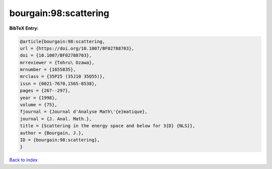 bourgain:98:scattering
======================

.. :cite:t:`bourgain:98:scattering`

.. bibliography:: ../../All.bib

**BibTeX Entry:**

.. code-block:: bibtex

   @article{bourgain:98:scattering,
   url = {https://doi.org/10.1007/BF02788703},
   doi = {10.1007/BF02788703},
   mrreviewer = {Tohru\ Ozawa},
   mrnumber = {1655835},
   mrclass = {35P25 (35J10 35Q55)},
   issn = {0021-7670,1565-8538},
   pages = {267--297},
   year = {1998},
   volume = {75},
   fjournal = {Journal d'Analyse Math\'{e}matique},
   journal = {J. Anal. Math.},
   title = {Scattering in the energy space and below for 3{D} {NLS}},
   author = {Bourgain, J.},
   ID = {bourgain:98:scattering},
   }

`Back to index <../index>`_
